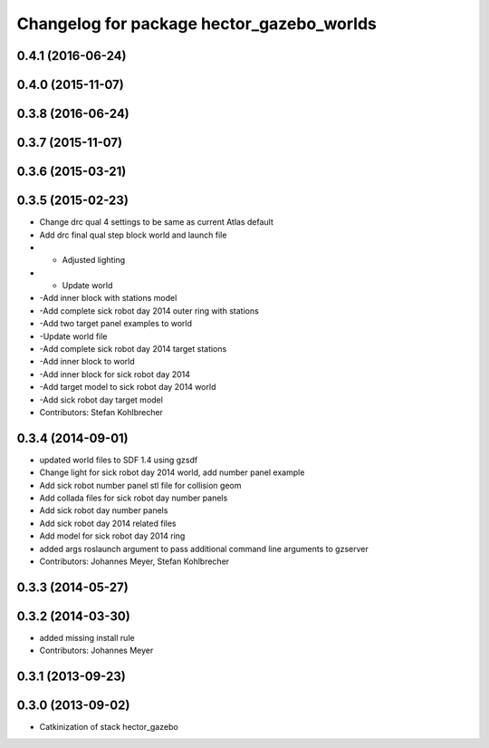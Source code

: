 ^^^^^^^^^^^^^^^^^^^^^^^^^^^^^^^^^^^^^^^^^^
Changelog for package hector_gazebo_worlds
^^^^^^^^^^^^^^^^^^^^^^^^^^^^^^^^^^^^^^^^^^

0.4.1 (2016-06-24)
------------------

0.4.0 (2015-11-07)
------------------

0.3.8 (2016-06-24)
------------------

0.3.7 (2015-11-07)
------------------

0.3.6 (2015-03-21)
------------------

0.3.5 (2015-02-23)
------------------
* Change drc qual 4 settings to be same as current Atlas default
* Add drc final qual step block world and launch file
* - Adjusted lighting
* - Update world
* -Add inner block with stations model
* -Add complete sick robot day 2014 outer ring with stations
* -Add two target panel examples to world
* -Update world file
* -Add complete sick robot day 2014 target stations
* -Add inner block to world
* -Add inner block for sick robot day 2014
* -Add target model to sick robot day 2014 world
* -Add sick robot day target model
* Contributors: Stefan Kohlbrecher

0.3.4 (2014-09-01)
------------------
* updated world files to SDF 1.4 using gzsdf
* Change light for sick robot day 2014 world, add number panel example
* Add sick robot number panel stl file for collision geom
* Add collada files for sick robot day number panels
* Add sick robot day number panels
* Add sick robot day 2014 related files
* Add model for sick robot day 2014 ring
* added args roslaunch argument to pass additional command line arguments to gzserver
* Contributors: Johannes Meyer, Stefan Kohlbrecher

0.3.3 (2014-05-27)
------------------

0.3.2 (2014-03-30)
------------------
* added missing install rule
* Contributors: Johannes Meyer

0.3.1 (2013-09-23)
------------------

0.3.0 (2013-09-02)
------------------
* Catkinization of stack hector_gazebo
